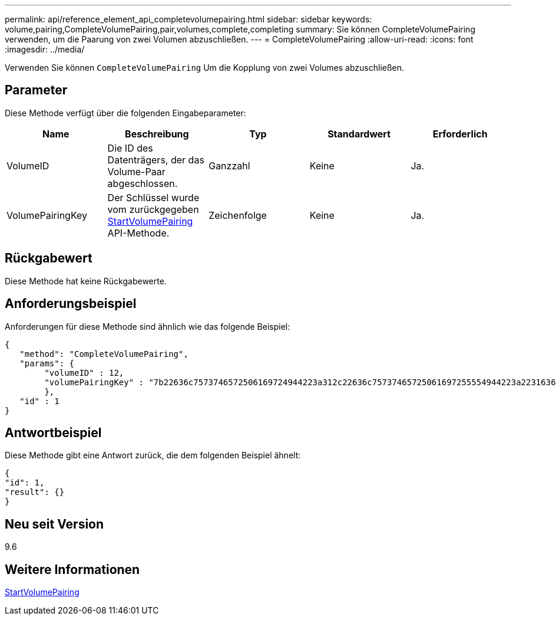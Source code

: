 ---
permalink: api/reference_element_api_completevolumepairing.html 
sidebar: sidebar 
keywords: volume,pairing,CompleteVolumePairing,pair,volumes,complete,completing 
summary: Sie können CompleteVolumePairing verwenden, um die Paarung von zwei Volumen abzuschließen. 
---
= CompleteVolumePairing
:allow-uri-read: 
:icons: font
:imagesdir: ../media/


[role="lead"]
Verwenden Sie können `CompleteVolumePairing` Um die Kopplung von zwei Volumes abzuschließen.



== Parameter

Diese Methode verfügt über die folgenden Eingabeparameter:

|===
| Name | Beschreibung | Typ | Standardwert | Erforderlich 


 a| 
VolumeID
 a| 
Die ID des Datenträgers, der das Volume-Paar abgeschlossen.
 a| 
Ganzzahl
 a| 
Keine
 a| 
Ja.



 a| 
VolumePairingKey
 a| 
Der Schlüssel wurde vom zurückgegeben xref:reference_element_api_startvolumepairing.adoc[StartVolumePairing] API-Methode.
 a| 
Zeichenfolge
 a| 
Keine
 a| 
Ja.

|===


== Rückgabewert

Diese Methode hat keine Rückgabewerte.



== Anforderungsbeispiel

Anforderungen für diese Methode sind ähnlich wie das folgende Beispiel:

[listing]
----
{
   "method": "CompleteVolumePairing",
   "params": {
        "volumeID" : 12,
        "volumePairingKey" : "7b22636c7573746572506169724944223a312c22636c75737465725061697255554944223a2231636561313336322d346338662d343631612d626537322d373435363661393533643266222c22636c7573746572556e697175654944223a2278736d36222c226d766970223a223139322e3136382e3133392e313232222c226e616d65223a224175746f54657374322d63307552222c2270617373776f7264223a22695e59686f20492d64774d7d4c67614b222c22727063436f6e6e656374696f6e4944223a3931333134323634392c22757365726e616d65223a225f5f53465f706169725f50597a796647704c7246564432444a42227d"
        },
   "id" : 1
}
----


== Antwortbeispiel

Diese Methode gibt eine Antwort zurück, die dem folgenden Beispiel ähnelt:

[listing]
----
{
"id": 1,
"result": {}
}
----


== Neu seit Version

9.6



== Weitere Informationen

xref:reference_element_api_startvolumepairing.adoc[StartVolumePairing]

